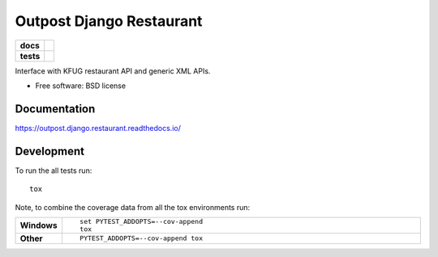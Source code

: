 =========================
Outpost Django Restaurant
=========================

.. start-badges

.. list-table::
    :stub-columns: 1

    * - docs
      - |docs|
    * - tests
      - | |travis| |requires|
        | |codecov|

.. |docs| image:: https://readthedocs.org/projects/outpost/badge/?style=flat
    :target: https://readthedocs.org/projects/outpost.django.restaurant
    :alt: Documentation Status

.. |travis| image:: https://travis-ci.org/medunigraz/outpost.django.restaurant.svg?branch=master
    :alt: Travis-CI Build Status
    :target: https://travis-ci.org/medunigraz/outpost.django.restaurant

.. |requires| image:: https://requires.io/github/medunigraz/outpost.django.restaurant/requirements.svg?branch=master
    :alt: Requirements Status
    :target: https://requires.io/github/medunigraz/outpost.django.restaurant/requirements/?branch=master

.. |codecov| image:: https://codecov.io/github/medunigraz/outpost.django.restaurant/coverage.svg?branch=master
    :alt: Coverage Status
    :target: https://codecov.io/github/medunigraz/outpost.django.restaurant

.. end-badges

Interface with KFUG restaurant API and generic XML APIs.

* Free software: BSD license

Documentation
=============

https://outpost.django.restaurant.readthedocs.io/

Development
===========

To run the all tests run::

    tox

Note, to combine the coverage data from all the tox environments run:

.. list-table::
    :widths: 10 90
    :stub-columns: 1

    - - Windows
      - ::

            set PYTEST_ADDOPTS=--cov-append
            tox

    - - Other
      - ::

            PYTEST_ADDOPTS=--cov-append tox
